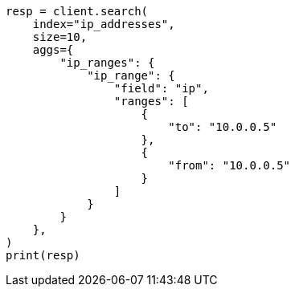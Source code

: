 // This file is autogenerated, DO NOT EDIT
// aggregations/bucket/iprange-aggregation.asciidoc:12

[source, python]
----
resp = client.search(
    index="ip_addresses",
    size=10,
    aggs={
        "ip_ranges": {
            "ip_range": {
                "field": "ip",
                "ranges": [
                    {
                        "to": "10.0.0.5"
                    },
                    {
                        "from": "10.0.0.5"
                    }
                ]
            }
        }
    },
)
print(resp)
----
